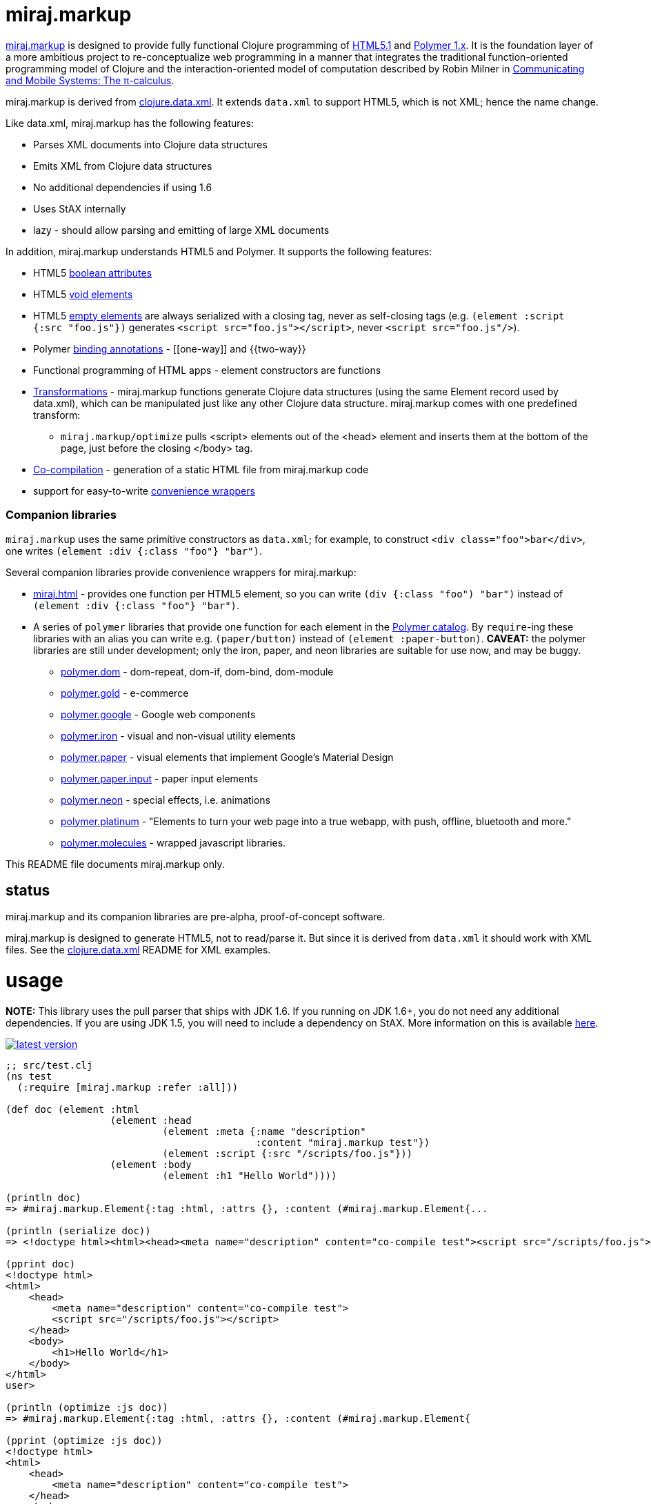 miraj.markup
============

link:https://github.com/mobileink/miraj.markup/tree/miraj[miraj.markup]
is designed to provide fully functional Clojure programming of
link:http://www.w3.org/TR/html51/[HTML5.1] and
link:https://www.polymer-project.org/1.0/[Polymer 1.x].  It is the
foundation layer of a more ambitious project to re-conceptualize web
programming in a manner that integrates the traditional
function-oriented programming model of Clojure and the
interaction-oriented model of computation described by Robin Milner in
link:http://www.cambridge.org/us/catalogue/catalogue.asp?isbn=0521658691[Communicating
and Mobile Systems: The π-calculus].

miraj.markup is derived from
link:https://github.com/clojure/data.xml[clojure.data.xml].  It
extends `data.xml` to support HTML5, which is not XML; hence the name
change.

Like data.xml, miraj.markup has the following features:

* Parses XML documents into Clojure data structures
* Emits XML from Clojure data structures
* No additional dependencies if using 1.6
* Uses StAX internally
* lazy - should allow parsing and emitting of large XML documents

In addition, miraj.markup understands HTML5 and Polymer.  It supports
the following features:

* HTML5 <<boolattr,boolean attributes>>

* HTML5 <<voids,void elements>>

* HTML5 <<empties,empty elements>> are always serialized with a
  closing tag, never as self-closing tags (e.g. `(element :script
  {:src "foo.js"})` generates `<script src="foo.js"></script>`, never
  `<script src="foo.js"/>`).

* Polymer <<annotations,binding annotations>> - \[[one-way]] and {{two-way}}

* Functional programming of HTML apps - element constructors are functions

* <<xforms,Transformations>> - miraj.markup functions generate Clojure data
  structures (using the same Element record used by data.xml), which
  can be manipulated just like any other Clojure data structure.
  miraj.markup comes with one predefined transform:

** `miraj.markup/optimize` pulls <script> elements out of the <head>
  element and inserts them at the bottom of the page, just before the
  closing </body> tag.

* <<cocomp,Co-compilation>> - generation of a static HTML file from miraj.markup code

* support for easy-to-write <<conveniences,convenience wrappers>>

=== [[companions]] Companion libraries

`miraj.markup` uses the same primitive constructors as `data.xml`; for
example, to construct `<div class="foo">bar</div>`, one writes
`(element :div {:class "foo"} "bar")`.

Several companion libraries provide convenience wrappers for miraj.markup:

* link:https://github.com/mobileink/miraj.html[miraj.html] - provides
  one function per HTML5 element, so you can write `(div {:class
  "foo") "bar")` instead of `(element :div {:class "foo"} "bar")`.

* A series of `polymer` libraries that provide one function for each
  element in the link:https://elements.polymer-project.org/[Polymer
  catalog].  By `require`-ing these libraries with an alias you can
  write e.g. `(paper/button)` instead of `(element :paper-button)`.
  *CAVEAT:* the polymer libraries are still under development; only the iron,
  paper, and neon libraries are suitable for use now, and may be
  buggy.

** link:https://github.com/mobileink/polymer.dom[polymer.dom] - dom-repeat, dom-if, dom-bind, dom-module

** link:https://github.com/mobileink/polymer.gold[polymer.gold] - e-commerce

** link:https://github.com/mobileink/polymer.google[polymer.google] - Google web components

** link:https://github.com/mobileink/polymer.iron[polymer.iron] - visual and non-visual utility elements

** link:https://github.com/mobileink/polymer.paper[polymer.paper] - visual elements that implement Google's Material Design

** link:https://github.com/mobileink/polymer.paper.input[polymer.paper.input] - paper input elements

** link:https://github.com/mobileink/polymer.neon[polymer.neon] - special effects, i.e. animations

** link:https://github.com/mobileink/polymer.platinum[polymer.platinum] - "Elements to turn your web page into a true webapp, with push, offline, bluetooth and more."

** link:https://github.com/mobileink/polymer.molecules[polymer.molecules] - wrapped javascript libraries.

This README file documents miraj.markup only.

## status

miraj.markup and its companion libraries are pre-alpha, proof-of-concept
software.

miraj.markup is designed to generate HTML5, not to read/parse it.  But
since it is derived from `data.xml` it should work with XML files.
See the link:https://github.com/clojure/data.xml[clojure.data.xml]
README for XML examples.

# usage

*NOTE:*  This library uses the pull parser that ships with JDK 1.6.  If
you running on JDK 1.6+, you do not need any additional dependencies.
If you are using JDK 1.5, you will need to include a dependency on
StAX.  More information on this is available
link:https://github.com/clojure/data.xml/blob/jdk16-pull-parser/jdk_15_readme.txt[here].

link:http://clojars.org/miraj/markup[image:http://clojars.org/miraj/markup/latest-version.svg[]]

[source,clojure]
----
;; src/test.clj
(ns test
  (:require [miraj.markup :refer :all]))

(def doc (element :html
                  (element :head
                           (element :meta {:name "description"
                                           :content "miraj.markup test"})
                           (element :script {:src "/scripts/foo.js"}))
                  (element :body
                           (element :h1 "Hello World"))))

(println doc)
=> #miraj.markup.Element{:tag :html, :attrs {}, :content (#miraj.markup.Element{...

(println (serialize doc))
=> <!doctype html><html><head><meta name="description" content="co-compile test"><script src="/scripts/foo.js"></script></head><body><h1>Hello World</h1></body></html>

(pprint doc)
<!doctype html>
<html>
    <head>
        <meta name="description" content="co-compile test">
        <script src="/scripts/foo.js"></script>
    </head>
    <body>
        <h1>Hello World</h1>
    </body>
</html>
user>

(println (optimize :js doc))
=> #miraj.markup.Element{:tag :html, :attrs {}, :content (#miraj.markup.Element{

(pprint (optimize :js doc))
<!doctype html>
<html>
    <head>
        <meta name="description" content="co-compile test">
    </head>
    <body>
        <h1>Hello World</h1>
        <script src="/scripts/foo.js"></script>
    </body>
</html>
;; NOTE: the script element has been moved

(co-compile "resources/footest.html"
            (optimize :js doc)
            :pprint)
;; resources/footest.html:
<!doctype html>
<html>
    <head>
        <meta name="description" content="co-compile test">
    </head>
    <body>
        <h1>Hello World</h1>
        <script src="/scripts/foo.js"></script>
    </body>
</html>
----

== API

Too soon to generate official API docs.  The
link:http://clojure.github.io/data.xml/[data.xml API Reference] should
suffice.  If you need to work with XML you should use that library
instead of `miraj.markup`.  If you need to work with XHTML or some
version of HTML < 5, you'll have to look elsewhere; `miraj.markup`
only supports HTML5.  (That may change.)

To program HTML, all you need is `miraj.markup/element`, which works
the same way `data.xml/element` works (although I notice the latter is
not included in the API Reference.)  However, `miraj.markup/element`
extends `data.xml/element` to support the following features:

=== [[boolattr]] HTML5 link:http://www.w3.org/TR/html51/infrastructure.html#boolean-attributes[boolean attributes]

A _boolean attribute_ is either present or absent; it is not the same
as a _boolean-valued_ attribute, which as the name suggests is one
whose value is boolean.  HTML5 says "The values 'true' and 'false' are
not allowed on boolean attributes. To represent a false value, the
attribute has to be omitted altogether."

In HTML5 markup, boolean attributes do not need an attribute value; if
a value is provided, it must be either the empty string "" or it must
match the attribute name, e.g. `foo="foo"` or `foo=foo`.

To express a boolean attribute in `miraj.markup`, use Clojure `nil` as
the attribute value.  Serialization will translate {:foo nil} to a
boolean attribute without a value assignment.  For example:

[source,clojure]
----
(element :body {:unresolved nil} ...)
; serialization:  <body unresolved>...</body>
----

=== [[voids]] HTML5 link:http://www.w3.org/TR/html51/syntax.html#void-elements[void elements]

Void elements cannot have any content; they also cannot be
"self-closing"; void elements only have a start tag.  For arcane
reasons we need not discuss here.

`miraj.markup` understands void elements; no special markup is required.

[source,clojure]
----
(serialize (element :link {:rel "stylesheet" :href "foo.css"}))
 ;=> <link rel="stylesheet" href="foo.css">
----

=== [[empties]] HTML5 empty elements

Empty elements must not be self-closing.  `miraj.markup` understands
this and does the right thing:

[source,clojure]
----
(element :script {:src "foo.js"})
; serialization: <script src="foo.js"></script>
----


=== attribute values

With a few exceptions, clojure attribute values go through normal
Clojure evaluation and then are serialized as strings, just as with
`data.xml`.  You can use expressions as attribute values:

[source,clojure]
----
(serialize (element :foo {:bar (* 2 3)})) ;=> <foo bar="6"></foo>
----

Note that evaluation (reduction) occurs as in normal function
evaluation, so the what gets constructed on the `miraj.markup.Element`
is the value of the expression:

[source,clojure]
----
(element :foo {:bar (* 2 3)}) ;=> #miraj.markup.Element{:tag :foo, :attrs {:bar 6}, :content ()}
----

The exceptions are:

* nil marks a boolean attribute: `(serialize (element :foo {:bar nil})) ; => <foo bar></foo>`

* Polymer annotations  (see below, <<annotations,Polymer binding annotations>>)

** keywords mark Polymer two-way annotations

** quoted symbols mark Polymer one-way annotations (unquoted symbols are evaluated normally)

* BigInt and BigDecimal end up looking like Int and Decimal (see examples below)

You can still use these as attribute values by putting them in a string literal.

Examples drawn from the Clojure
link:http://clojure.org/cheatsheet[cheatsheet] (`serialize` omitted
for brevity):

[source,clojure]
----
(element :foo {:bar 9}) ; => <foo bar="9"></foo>
(element :foo {:bar 9N}) ; => <foo bar="9"></foo>  (BigInt)
(element :foo {:bar 1.0}) ; => <foo bar="1.0"></foo>
(element :foo {:bar 1.0M}) ; => <foo bar="1.0"></foo>  (BigDecimal)
(element :foo {:bar 1/2}) ; => <foo bar="1/2"></foo>
(element :foo {:bar 0xFF}) ; => <foo bar="255"></foo>
(element :foo {:bar 2r1011}) ;=> <foo bar="11"></foo>
(element :foo {:bar 36rCrazy}) ;=> <foo bar="21429358"></foo>  (base 36)
(element :foo {:bar -1.2e-5}) ;=> <foo bar="-1.2E-5"></foo>
(element :foo {:bar true}) ; => <foo bar="true"></foo>
(element :foo {:bar false}) ; => <foo bar="false"></foo>
(element :foo {:bar (odd? 3)}) ; => <foo bar="true"></foo>

(element :foo {:bar \x}) ;=> <foo bar="x"></foo>  (char literal)
(element :foo {:bar "\377"}) ;=> <foo bar="ÿ"></foo>  (octal string literal)
(element :foo {:bar "\ucafe"}) ;=> <foo bar="쫾"></foo> (hex unicode string literal)
;; symbols
(element :foo {:bar x}) Exception: x undefined symbol
(def x "baz")
(element :foo {:bar x}) ;=> <foo bar="baz"></foo>
(element :foo {:bar 'x}) ;=> <foo bar="[[x]]"></foo>
(element :foo {:bar (quote x)}) ;=> <foo bar="[[x]]"></foo>
;; keywords
(element :foo {:bar (keyword x)}) ;=> <foo bar="{{foo}}"></foo> (x was defined above)
(element :foo {:bar (keyword y)}) ;=> Exception: y unresolved symbol
(element :foo {:bar (keyword 'x)}) ;=> <foo bar="{{x}}"></foo>
(element :foo {:bar (keyword "x")}) ;=> <foo bar="{{x}}"></foo>
(element :foo {:bar :x}) ;=> <foo bar="{{x}}"></foo>
----

*CAVEAT:* since miraj.markup is intended for HTML5 generation,
 functionality specific to XML has not been tested, e.g. CDATA
 sections, processing instructions, etc.

=== [[annotations]] Polymer link:https://www.polymer-project.org/1.0/docs/devguide/data-binding.html#property-binding[binding annotations]

"A binding annotation consists of a property name or subproperty name
enclosed in curly brackets ({{}}) or square brackets ([[]])."  See the
Polymer
link:https://www.polymer-project.org/1.0/docs/devguide/data-binding.html#property-binding[binding
annotations] docs for details.

To express a Polymer annotation in miraj.markup, use a symbol for
one-way binding and a keyword for two-way binding:

[source,clojure]
----
;; one-way
(element :foo {:bar 'baz})
; serialization: <foo bar="[[baz]]"></foo>
;; two-way
(element :foo {:bar :baz})
; serialization: <foo bar="{{baz}}"></foo>
----

=== [[validation]] validation

`miraj.markup` does a wee bit of validation, mostly as proof of
concept.  For example, when it sees a `rel` attribute it checks to
make sure its value is one of the allowed link types, so
e.g. `(element :link {:rel "foo"}...)` will throw an exception.

=== [[xforms]] transformations

Since `miraj.markup` produces a Clojure data structure (tree or forest
of `miraj.markup.Element` records), transformations can be applied.
The library includes one transformation primitive,
`miraj.markup/xsl-xform`, that takes an XSL stylesheet (as a string)
and an Element structure and applies the former to the latter.  For an
example stylesheet see `xsl-optimize-js` in the source code.

It also comes with one predefined transform, `optimize` that uses
`xsl-xform`.  Currently `optimize` takes one "strategy" keyword, :js,
and an Element tree.  It moves all <script> elements to the bottom of
the HTML, just before the closing </body> tag:

[source,clojure]
----
(optimize :js my-doc)
----

=== [[cocomp]] co-compilation

"Co-compilation" is a fancy way of saying "writing to a file".  What
motivates the terminology is the conceptual re-orientation mentioned
in the introduction.  If we think of an HTML file as a program text,
it's a program that we generate on one machine but interpret/execute
on another.  So the process goes roughly like this

1. write the source of the program in Clojure using miraj.markup;
2. use Clojure to compile the miraj.markup code to a JVM bytecode program
3  execute JVM bytecode program, generating a data structure of miraj.markup.Element nodes;
3. serialize that data structure to a string of HTML
4. write the string to disk
5. send the string from disk to a browser client in response to a GET request
6. interpret and execute the string on the browser

If you look at this from the right (possibly cock-eyed) angle, there
is a dualism between (Clojure) compilation on the one hand, and the
process of serializing, writing, sending, etc. HTML on the other.
Just think of HTML as a kind of machine language for the BVM -
"Browser Virtual Machine".

* Compilation

** is a function of the Clojure system

** ordinarily occurs as part of a process that occurs on the dev's local machine

** translates a program text from one (source) language (e.g. Clojure) to another
   (machine or virtual machine) language (e.g. JVM bytecode)

** saves the JVM bytecode program to a local file

** the local file will later loaded and executed by a (local) OS


* Co-compilation

** is a function of the miraj.markup system

** occurs on the local machine but as part of a process that is
   inherently interactive, involving at least two different machines

** translates a program text from Clojure (the miraj.markup code) to
   another language, HTML, which can be viewed as the bytecode
   language of the Browser Virtual Machine

** saves the "BVM bytecode" (i.e. the HTML) to a local file

** the local file will later be loaded and executed _by a remote browser_


In summary, the idea is that generating HTML from miraj.markup code
(or any other HTML DSL) is just like compiling Clojure code, with one
major difference: when you write an HTML program, you're actually
_co-programming_ - using programming on a local system to program a
remote system.

The intention is also to draw a clear contrast between the idea of
_programming_ HTML and merely ingesting and emiting _documents_, which
is characteristic of template-based approaches, XML processing, etc.
From this perspective, an HTML page is a _program_, not a _datum_.

This notion is very informal and obviously needs more work, my gut
tells me that it would be possible to give something approaching a
formal definition of dualism like programming/co-programming and
compilation/co-compilation, in a way that would actually help bring
more clarity to programming activities.  That is certainly the case
for lots of other programming-related dualisms I've seen discussed,
from mathematical formalisms like algebra/co-algebra,
recursion/co-recursion, induction/co-induction, etc. to more informal
notions like co-function, co-routine, and so forth.

(Actually, cross-compilation is probably the better term.)

=== [[conveniences]] convenience wrappers

If you have a specialized HTML vocabulary, perhaps using `class`
attribution or other techniques, it's easy to write a convenience
layer to present a friendlier API.  Wrapper functions need not map
directly to the `element` primitive constructor syntax, of course; you
can rewrite things.  For example, if your vocabulary makes heavy use
of a "foo" class attribute, you can create a `foo` function such that:

[source,clojure]
----
(myvocab/foo {:bar "baz"} ...) ;=>  <div class="foo" bar="baz">...</div>
----

See the source of the <<companions,Companion Libraries>> for examples.
Also, link:https://github.com/mobileink/miraj.html[miraj.html] uses
this technique to bring a little more order to the HTML <meta> tag,
by providing, for example, some platform attributes.  So instead of
writing:

[source,html]
----
<meta name="apple-mobile-web-app-capable" content="yes" >
<meta name="apple-mobile-web-app-status-bar-style" content="default" >
<meta name="apple-mobile-web-app-title" content="My App" >
----

you can instead write:

[source,clojure]
----
(h/apple {:mobile-web-app {:capable true
	 		   :status-bar-style :default
			   :title "My App"}})
----


## Bugs, Comments, Suggestions

Open an link:https://github.com/mobileink/miraj.markup/issues[issue].

## License

Licensed under the [Eclipse Public License](http://www.opensource.org/licenses/eclipse-1.0.php).
